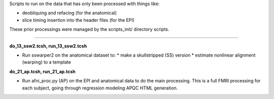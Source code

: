 Scripts to run on the data that has only been processed with things
like:

* deobliquing and refacing (for the anatomical)

* slice timing insertion into the header files (for the EPI)

These prior processings were managed by the scripts_init/ directory
scripts.

--------------------------------------------------------------------------

**do_13_ssw2.tcsh, run_13_ssw2.tcsh**

* Run sswarper2 on the anatomical dataset to:
  * make a skullstripped (SS) version
  * estimate nonlinear alignment (warping) to a template

**do_21_ap.tcsh, run_21_ap.tcsh**

* Run afni_proc.py (AP) on the EPI and anatomical data to do the main
  processing.  This is a full FMRI processing for each subject, going
  through regression modeling APQC HTML generation.

